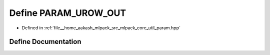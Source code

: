 .. _exhale_define_param_8hpp_1a0027b7ba5f161851bf91b167c8891058:

Define PARAM_UROW_OUT
=====================

- Defined in :ref:`file__home_aakash_mlpack_src_mlpack_core_util_param.hpp`


Define Documentation
--------------------


.. doxygendefine:: PARAM_UROW_OUT
